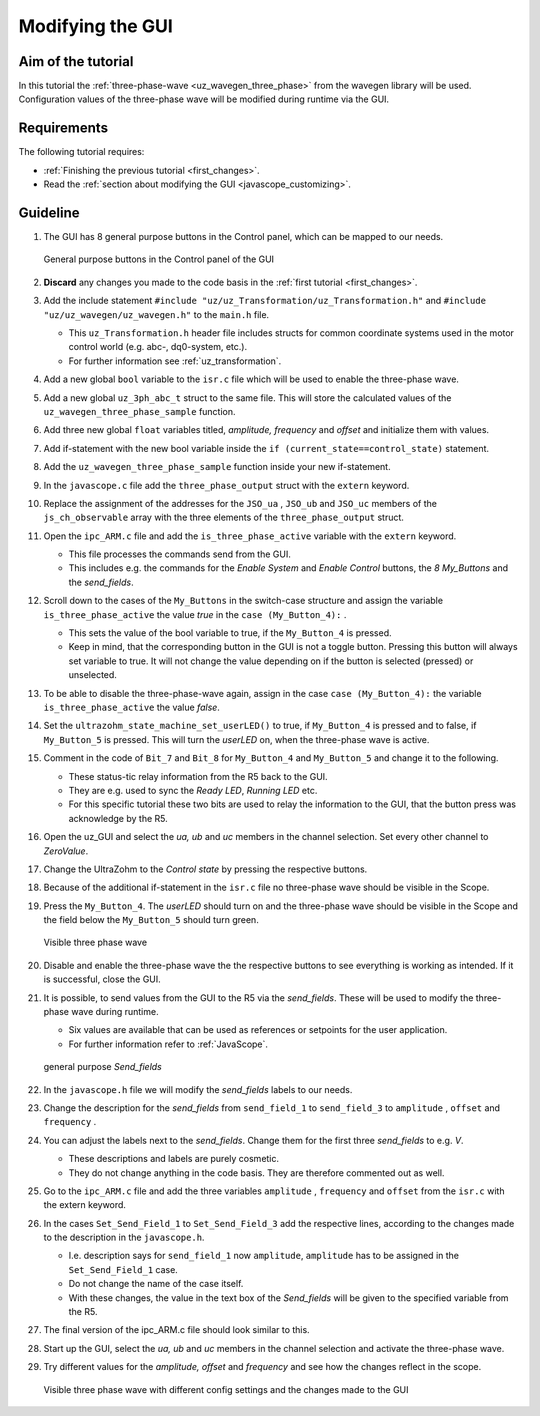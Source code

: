 .. _modify_gui:

=================
Modifying the GUI
=================

Aim of the tutorial
*******************

In this tutorial the :ref:`three-phase-wave <uz_wavegen_three_phase>` from the wavegen library will be used. 
Configuration values of the three-phase wave will be modified during runtime via the GUI.

Requirements
************

The following tutorial requires:

- :ref:`Finishing the previous tutorial <first_changes>`.
- Read the :ref:`section about modifying the GUI <javascope_customizing>`.


Guideline
*********

#. The GUI has 8 general purpose buttons in the Control panel, which can be mapped to our needs.

   ..  _GUI_buttons:
   ..  figure:: ./img/buttons.png
       :align: center

       General purpose buttons in the Control panel of the GUI

#. **Discard** any changes you made to the code basis in the :ref:`first tutorial <first_changes>`.
#. Add the include statement ``#include "uz/uz_Transformation/uz_Transformation.h"`` and ``#include "uz/uz_wavegen/uz_wavegen.h"`` to the ``main.h`` file.

   * This ``uz_Transformation.h`` header file includes structs for common coordinate systems used in the motor control world (e.g. abc-, dq0-system, etc.).
   * For further information see :ref:`uz_transformation`.
  
#. Add a new global ``bool`` variable to the ``isr.c`` file which will be used to enable the three-phase wave.
#. Add a new global ``uz_3ph_abc_t`` struct to the same file. This will store the calculated values of the ``uz_wavegen_three_phase_sample`` function.
#. Add three new global ``float`` variables titled, *amplitude, frequency* and *offset* and initialize them with values. 
#. Add if-statement with the new bool variable inside the ``if (current_state==control_state)`` statement.
#. Add the ``uz_wavegen_three_phase_sample`` function inside your new if-statement.

   .. code-block:: c
     :linenos:
     :emphasize-lines: 1,41
     :caption: isr.c code after changes. ``//....`` signals left out code.  

      //....
      // Global variable structure
      extern DS_Data Global_Data;

      uz_3ph_abc_t three_phase_output = {0};
      bool is_three_phase_active = false;
      float amplitude = 2.0f;
      float frequency = 5.0f;
      float offset = 0.0f;


      //==============================================================================================================================================================
      //----------------------------------------------------
      // INTERRUPT HANDLER FUNCTIONS
      // - triggered from PL
      // - start of the control period
      //----------------------------------------------------
      static void ReadAllADC();

      void ISR_Control(void *data)
      {
         uz_SystemTime_ISR_Tic(); // Reads out the global timer, has to be the first function in the isr
         ReadAllADC();
         update_speed_and_position_of_encoder_on_D5(&Global_Data);

         platform_state_t current_state=ultrazohm_state_machine_get_state();
         if (current_state==control_state)
         {
            if (is_three_phase_active) { three_phase_output = uz_wavegen_three_phase_sample(amplitude, frequency, offset); }
         }
         uz_PWM_SS_2L_set_duty_cycle(Global_Data.objects.pwm_d1, Global_Data.rasv.halfBridge1DutyCycle, Global_Data.rasv.halfBridge2DutyCycle, Global_Data.rasv.halfBridge3DutyCycle);
         // Set duty cycles for three-level modulator
         PWM_3L_SetDutyCycle(Global_Data.rasv.halfBridge1DutyCycle,
                           Global_Data.rasv.halfBridge2DutyCycle,
                           Global_Data.rasv.halfBridge3DutyCycle);
         JavaScope_update(&Global_Data);
         // Read the timer value at the very end of the ISR to minimize measurement error
         // This has to be the last function executed in the ISR!
         uz_SystemTime_ISR_Toc();
      }
      //....

#. In the ``javascope.c`` file add the ``three_phase_output`` struct with the ``extern`` keyword.
#. Replace the assignment of the addresses for the ``JSO_ua`` , ``JSO_ub`` and ``JSO_uc`` members of the ``js_ch_observable`` array with the three elements of the ``three_phase_output`` struct.

   .. code-block:: c
     :linenos:
     :emphasize-lines: 1,6,10,12
     :caption: javascope.c code after changes. ``//....`` marks left out code.  

      //....
      extern uz_3ph_abc_t three_phase_output;

      int JavaScope_initalize(DS_Data* data)
      {
         //.... 
         js_ch_observable[JSO_ua] 			= &three_phase_output.a;
         js_ch_observable[JSO_ub] 			= &three_phase_output.b;
         js_ch_observable[JSO_uc] 			= &three_phase_output.c;
         //.... 
      }
      //....

#. Open the ``ipc_ARM.c`` file and add the ``is_three_phase_active`` variable with the ``extern`` keyword.

   * This file processes the commands send from the GUI.
   * This includes e.g. the commands for the *Enable System* and *Enable Control* buttons, the *8 My_Buttons* and the *send_fields*.

#. Scroll down to the cases of the ``My_Buttons`` in the switch-case structure and assign the variable ``is_three_phase_active`` the value *true* in the ``case (My_Button_4):`` .

   * This sets the value of the bool variable to true, if the ``My_Button_4`` is pressed.
   * Keep in mind, that the corresponding button in the GUI is not a toggle button. Pressing this button will always set variable to true. It will not change the value depending on if the button is selected (pressed) or unselected.

#. To be able to disable the three-phase-wave again, assign in the case ``case (My_Button_4):`` the variable ``is_three_phase_active`` the value *false*.
#. Set the ``ultrazohm_state_machine_set_userLED()`` to true, if ``My_Button_4`` is pressed and to false, if ``My_Button_5`` is pressed. This will turn the *userLED* on, when the three-phase wave is active.
#. Comment in the code of ``Bit_7`` and ``Bit_8`` for ``My_Button_4`` and ``My_Button_5`` and change it to the following.

   * These status-tic relay information from the R5 back to the GUI.
   * They are e.g. used to sync the *Ready LED*, *Running LED* etc.
   * For this specific tutorial these two bits are used to relay the information to the GUI, that the button press was acknowledge by the R5.

   .. code-block:: c
     :linenos:
     :emphasize-lines: 1,6,16,30
     :caption: ipc_ARM.c code after changes. ``//....`` marks left out code.  

      //....
      extern bool is_three_phase_active;

      int ipc_Control_func(uint32_t msgId, float value, DS_Data *data)
      {
         //.... 
         case (My_Button_4):
            is_three_phase_active = true;
            ultrazohm_state_machine_set_userLED(true);
            break;

         case (My_Button_5):
            is_three_phase_active = false;
            ultrazohm_state_machine_set_userLED(false);
            break;
         //.... 
         /* Bit 7 - My_Button_4 */
         if (is_three_phase_active) {
            js_status_BareToRTOS |= ~(1 << 7);
         } else {
            js_status_BareToRTOS &= ~(1 << 7);
         }

         /* Bit 8 - My_Button_5 */
         if (!is_three_phase_active) {
            js_status_BareToRTOS |= ~(1 << 8);
         } else {
            js_status_BareToRTOS &= ~(1 << 8);
	      }
         //....
      }

#. Open the uz_GUI and select the *ua, ub* and *uc* members in the channel selection. Set every other channel to *ZeroValue*.
#. Change the UltraZohm to the *Control state* by pressing the respective buttons.
#. Because of the additional if-statement in the ``isr.c`` file no three-phase wave should be visible in the Scope.
#. Press the ``My_Button_4``. The *userLED* should turn on and the three-phase wave should be visible in the Scope and the field below the ``My_Button_5`` should turn green.

   ..  _GUI_three_phase:
   ..  figure:: ./img/GUI_three_phase.png
       :align: center

       Visible three phase wave

#. Disable and enable the three-phase wave the the respective buttons to see everything is working as intended. If it is successful, close the GUI.
#. It is possible, to send values from the GUI to the R5 via the *send_fields*. These will be used to modify the three-phase wave during runtime.

   * Six values are available that can be used as references or setpoints for the user application.
   * For further information refer to :ref:`JavaScope`.

   ..  _GUI_sendfield1:
   ..  figure:: ./img/GUI_sendfield1.png
       :align: center

       general purpose *Send_fields* 

#. In the ``javascope.h`` file we will modify the *send_fields* labels to our needs.
#. Change the description for the *send_fields* from ``send_field_1`` to ``send_field_3`` to ``amplitude`` , ``offset`` and ``frequency`` .
#. You can adjust the labels next to the *send_fields*. Change them for the first three *send_fields* to e.g. *V*.

   * These descriptions and labels are purely cosmetic.
   * They do not change anything in the code basis. They are therefore commented out as well.
  
#. Go to the ``ipc_ARM.c`` file and add the three variables ``amplitude`` , ``frequency`` and ``offset`` from the ``isr.c`` with the extern keyword.
#. In the cases ``Set_Send_Field_1`` to ``Set_Send_Field_3`` add the respective lines, according to the changes made to the description in the ``javascope.h``. 

   * I.e. description says for ``send_field_1`` now ``amplitude``, ``amplitude`` has to be assigned in the ``Set_Send_Field_1`` case.
   * Do not change the name of the case itself. 
   * With these changes, the value in the text box of the *Send_fields* will be given to the specified variable from the R5. 

#. The final version of the ipc_ARM.c file should look similar to this.

   .. code-block:: c
     :linenos:
     :emphasize-lines: 1,9,19,31,45
     :caption: ipc_ARM.c code after changes. ``//....`` marks left out code.  

      //....
      extern bool is_three_phase_active;
      extern float amplitude;
      extern float frequency;
      extern float offset;

      int ipc_Control_func(uint32_t msgId, float value, DS_Data *data)
      {
         //.... 
         case (My_Button_4):
            is_three_phase_active = true;
            ultrazohm_state_machine_set_userLED(true);
            break;

         case (My_Button_5):
            is_three_phase_active = false;
            ultrazohm_state_machine_set_userLED(false);
            break;
         //.... 
         case (Set_Send_Field_1):
            amplitude = value;
            break;

         case (Set_Send_Field_2):
            frequency = value;
            break;

         case (Set_Send_Field_3):
            offset = value;
            break;
         //....
         /* Bit 7 - My_Button_4 */
         if (is_three_phase_active) {
            js_status_BareToRTOS |= ~(1 << 7);
         } else {
            js_status_BareToRTOS &= ~(1 << 7);
         }

         /* Bit 8 - My_Button_5 */
         if (!is_three_phase_active) {
            js_status_BareToRTOS |= ~(1 << 8);
         } else {
            js_status_BareToRTOS &= ~(1 << 8);
	      }
         //....
      }

#. Start up the GUI, select the *ua, ub* and *uc* members in the channel selection and activate the three-phase wave. 
#. Try different values for the *amplitude, offset* and *frequency* and see how the changes reflect in the scope.

   ..  _GUI_sendfield2:
   ..  figure:: ./img/GUI_sendfield2.png
       :align: center

       Visible three phase wave with different config settings and the changes made to the GUI